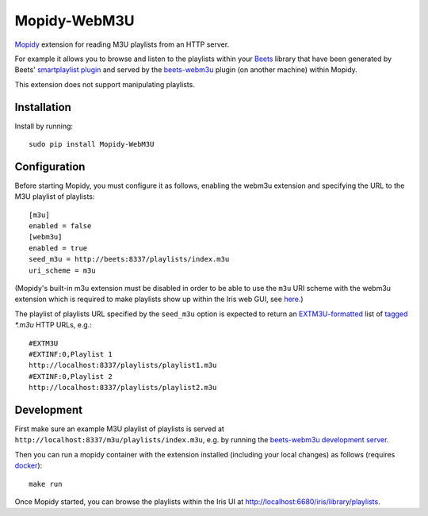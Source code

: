 ****************
Mopidy-WebM3U
****************

`Mopidy <https://mopidy.com/>`_ extension for reading M3U playlists from an HTTP server.

For example it allows you to browse and listen to the playlists within your `Beets <https://beets.io>`_ library that have been generated by Beets' `smartplaylist plugin <https://beets.readthedocs.io/en/stable/plugins/smartplaylist.html>`_ and served by the `beets-webm3u <https://github.com/mgoltzsche/beets-webm3u>`_ plugin (on another machine) within Mopidy.

This extension does not support manipulating playlists.


Installation
============

Install by running::

    sudo pip install Mopidy-WebM3U


Configuration
=============

Before starting Mopidy, you must configure it as follows, enabling the webm3u extension and specifying the URL to the M3U playlist of playlists::

    [m3u]
    enabled = false
    [webm3u]
    enabled = true
    seed_m3u = http://beets:8337/playlists/index.m3u
    uri_scheme = m3u


(Mopidy's built-in m3u extension must be disabled in order to be able to use the ``m3u`` URI scheme with the webm3u extension which is required to make playlists show up within the Iris web GUI, see `here <https://github.com/jaedb/Iris/blob/62c4e063f855896d2b4de8dcc024a43f967d5b67/src/js/util/helpers.js#L144>`_.)

The playlist of playlists URL specified by the ``seed_m3u`` option is expected to return an `EXTM3U-formatted <https://datatracker.ietf.org/doc/html/rfc8216#section-4.3.1.1>`_ list of `tagged <https://datatracker.ietf.org/doc/html/rfc8216#section-4.3.2.1>`_ `*.m3u` HTTP URLs, e.g.::

    #EXTM3U
    #EXTINF:0,Playlist 1
    http://localhost:8337/playlists/playlist1.m3u
    #EXTINF:0,Playlist 2
    http://localhost:8337/playlists/playlist2.m3u


Development
===========

First make sure an example M3U playlist of playlists is served at ``http://localhost:8337/m3u/playlists/index.m3u``, e.g. by running the `beets-webm3u development server <https://github.com/mgoltzsche/beets-container?tab=readme-ov-file#run-the-beets-web-server>`_.

Then you can run a mopidy container with the extension installed (including your local changes) as follows (requires `docker <https://docs.docker.com/engine/install/>`_)::

    make run


Once Mopidy started, you can browse the playlists within the Iris UI at `http://localhost:6680/iris/library/playlists <http://localhost:6680/iris/library/playlists>`_.

